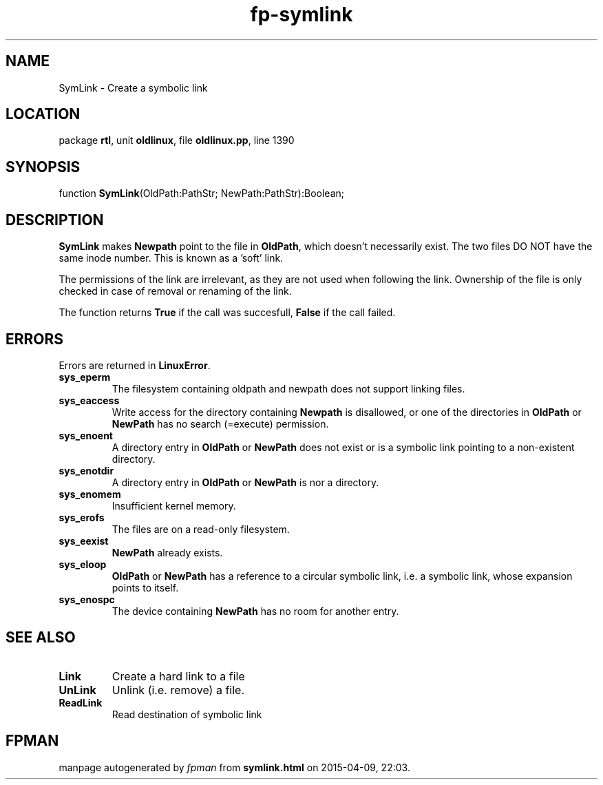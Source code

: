 .\" file autogenerated by fpman
.TH "fp-symlink" 3 "2014-03-14" "fpman" "Free Pascal Programmer's Manual"
.SH NAME
SymLink - Create a symbolic link
.SH LOCATION
package \fBrtl\fR, unit \fBoldlinux\fR, file \fBoldlinux.pp\fR, line 1390
.SH SYNOPSIS
function \fBSymLink\fR(OldPath:PathStr; NewPath:PathStr):Boolean;
.SH DESCRIPTION
\fBSymLink\fR makes \fBNewpath\fR point to the file in \fBOldPath\fR, which doesn't necessarily exist. The two files DO NOT have the same inode number. This is known as a 'soft' link.

The permissions of the link are irrelevant, as they are not used when following the link. Ownership of the file is only checked in case of removal or renaming of the link.

The function returns \fBTrue\fR if the call was succesfull, \fBFalse\fR if the call failed.


.SH ERRORS
Errors are returned in \fBLinuxError\fR.

.TP
.B sys_eperm
The filesystem containing oldpath and newpath does not support linking files.
.TP
.B sys_eaccess
Write access for the directory containing \fBNewpath\fR is disallowed, or one of the directories in \fBOldPath\fR or \fBNewPath\fR has no search (=execute) permission.
.TP
.B sys_enoent
A directory entry in \fBOldPath\fR or \fBNewPath\fR does not exist or is a symbolic link pointing to a non-existent directory.
.TP
.B sys_enotdir
A directory entry in \fBOldPath\fR or \fBNewPath\fR is nor a directory.
.TP
.B sys_enomem
Insufficient kernel memory.
.TP
.B sys_erofs
The files are on a read-only filesystem.
.TP
.B sys_eexist
\fBNewPath\fR already exists.
.TP
.B sys_eloop
\fBOldPath\fR or \fBNewPath\fR has a reference to a circular symbolic link, i.e. a symbolic link, whose expansion points to itself.
.TP
.B sys_enospc
The device containing \fBNewPath\fR has no room for another entry.

.SH SEE ALSO
.TP
.B Link
Create a hard link to a file
.TP
.B UnLink
Unlink (i.e. remove) a file.
.TP
.B ReadLink
Read destination of symbolic link

.SH FPMAN
manpage autogenerated by \fIfpman\fR from \fBsymlink.html\fR on 2015-04-09, 22:03.


